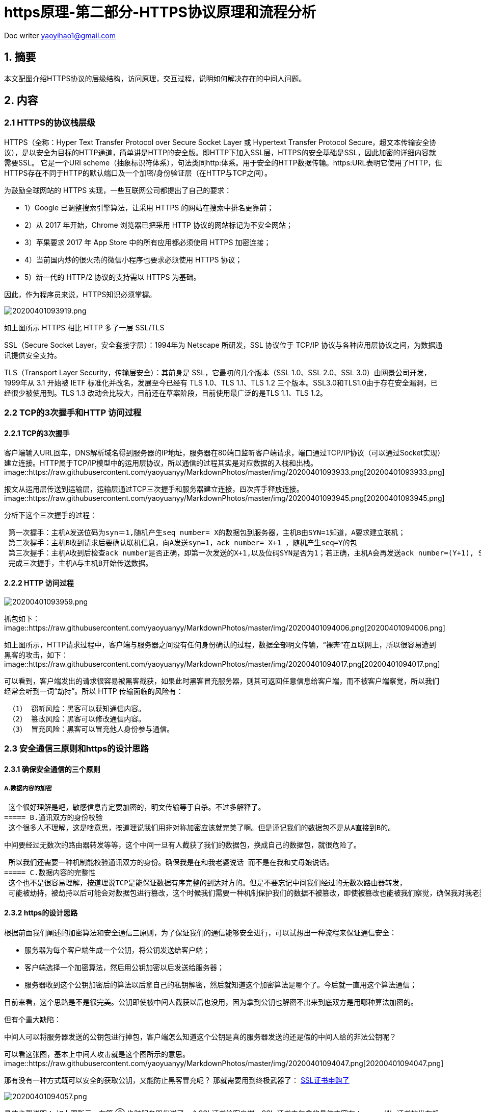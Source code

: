 = https原理-第二部分-HTTPS协议原理和流程分析
:toc-title: 目录
:tip-caption: 💡
:note-caption: ℹ️
:important-caption: ❗
:caution-caption: 🔥
:warning-caption: ⚠️
// :tip-caption: :bulb:
// :note-caption: :information_source:
// :important-caption: :heavy_exclamation_mark:	
// :caution-caption: :fire:
// :warning-caption: :warning:
:icons: font

Doc writer yaoyihao1@gmail.com

== 1. 摘要

本文配图介绍HTTPS协议的层级结构，访问原理，交互过程，说明如何解决存在的中间人问题。

== 2. 内容
=== 2.1 HTTPS的协议栈层级
HTTPS（全称：Hyper Text Transfer Protocol over Secure Socket Layer 或 Hypertext Transfer Protocol Secure，超文本传输安全协议），是以安全为目标的HTTP通道，简单讲是HTTP的安全版。即HTTP下加入SSL层，HTTPS的安全基础是SSL，因此加密的详细内容就需要SSL。 它是一个URI scheme（抽象标识符体系），句法类同http:体系。用于安全的HTTP数据传输。https:URL表明它使用了HTTP，但HTTPS存在不同于HTTP的默认端口及一个加密/身份验证层（在HTTP与TCP之间）。

为鼓励全球网站的 HTTPS 实现，一些互联网公司都提出了自己的要求：

- 1）Google 已调整搜索引擎算法，让采用 HTTPS 的网站在搜索中排名更靠前；
- 2）从 2017 年开始，Chrome 浏览器已把采用 HTTP 协议的网站标记为不安全网站；
- 3）苹果要求 2017 年 App Store 中的所有应用都必须使用 HTTPS 加密连接；
- 4）当前国内炒的很火热的微信小程序也要求必须使用 HTTPS 协议；
- 5）新一代的 HTTP/2 协议的支持需以 HTTPS 为基础。

因此，作为程序员来说，HTTPS知识必须掌握。

image::https://raw.githubusercontent.com/yaoyuanyy/MarkdownPhotos/master/img/20200401093919.png[20200401093919.png]
如上图所示 HTTPS 相比 HTTP 多了一层 SSL/TLS

SSL（Secure Socket Layer，安全套接字层）：1994年为 Netscape 所研发，SSL 协议位于 TCP/IP 协议与各种应用层协议之间，为数据通讯提供安全支持。

TLS（Transport Layer Security，传输层安全）：其前身是 SSL，它最初的几个版本（SSL 1.0、SSL 2.0、SSL 3.0）由网景公司开发，1999年从 3.1 开始被 IETF 标准化并改名，发展至今已经有 TLS 1.0、TLS 1.1、TLS 1.2 三个版本。SSL3.0和TLS1.0由于存在安全漏洞，已经很少被使用到。TLS 1.3 改动会比较大，目前还在草案阶段，目前使用最广泛的是TLS 1.1、TLS 1.2。

=== 2.2 TCP的3次握手和HTTP 访问过程
==== 2.2.1 TCP的3次握手
客户端输入URL回车，DNS解析域名得到服务器的IP地址，服务器在80端口监听客户端请求，端口通过TCP/IP协议（可以通过Socket实现）建立连接。HTTP属于TCP/IP模型中的运用层协议，所以通信的过程其实是对应数据的入栈和出栈。
image::https://raw.githubusercontent.com/yaoyuanyy/MarkdownPhotos/master/img/20200401093933.png[20200401093933.png]

报文从运用层传送到运输层，运输层通过TCP三次握手和服务器建立连接，四次挥手释放连接。
image::https://raw.githubusercontent.com/yaoyuanyy/MarkdownPhotos/master/img/20200401093945.png[20200401093945.png]

分析下这个三次握手的过程：
----
 第一次握手：主机A发送位码为syn＝1,随机产生seq number= X的数据包到服务器，主机B由SYN=1知道，A要求建立联机；
 第二次握手：主机B收到请求后要确认联机信息，向A发送syn=1，ack number= X+1 ，随机产生seq=Y的包
 第三次握手：主机A收到后检查ack number是否正确，即第一次发送的X+1,以及位码SYN是否为1；若正确，主机A会再发送ack number=(Y+1), Seq = z，主机B收到后确认seq值与ack=1则连接建立成功。
 完成三次握手，主机A与主机B开始传送数据。
----
==== 2.2.2 HTTP 访问过程
image::https://raw.githubusercontent.com/yaoyuanyy/MarkdownPhotos/master/img/20200401093959.png[20200401093959.png]

抓包如下：
image::https://raw.githubusercontent.com/yaoyuanyy/MarkdownPhotos/master/img/20200401094006.png[20200401094006.png]

如上图所示，HTTP请求过程中，客户端与服务器之间没有任何身份确认的过程，数据全部明文传输，“裸奔”在互联网上，所以很容易遭到黑客的攻击，如下：
image::https://raw.githubusercontent.com/yaoyuanyy/MarkdownPhotos/master/img/20200401094017.png[20200401094017.png]


可以看到，客户端发出的请求很容易被黑客截获，如果此时黑客冒充服务器，则其可返回任意信息给客户端，而不被客户端察觉，所以我们经常会听到一词“劫持”。所以 HTTP 传输面临的风险有：
----
 （1） 窃听风险：黑客可以获知通信内容。
 （2） 篡改风险：黑客可以修改通信内容。
 （3） 冒充风险：黑客可以冒充他人身份参与通信。
----
=== 2.3 安全通信三原则和https的设计思路
==== 2.3.1 确保安全通信的三个原则
===== A.数据内容的加密
 这个很好理解是吧，敏感信息肯定要加密的，明文传输等于自杀。不过多解释了。
===== B.通讯双方的身份校验
 这个很多人不理解，这是啥意思，按道理说我们用非对称加密应该就完美了啊。但是谨记我们的数据包不是从A直接到B的。

 中间要经过无数次的路由器转发等等，这个中间一旦有人截获了我们的数据包，换成自己的数据包，就很危险了。

 所以我们还需要一种机制能校验通讯双方的身份。确保我是在和我老婆说话 而不是在我和丈母娘说话。
===== C.数据内容的完整性
 这个也不是很容易理解，按道理说TCP是能保证数据有序完整的到达对方的。但是不要忘记中间我们经过的无数次路由器转发，
 可能被劫持，被劫持以后可能会对数据包进行篡改，这个时候我们需要一种机制保护我们的数据不被篡改，即使被篡改也能被我们察觉，确保我对我老婆写的信能完整的让我老婆看到，而不是只看到一半。

==== 2.3.2 https的设计思路
根据前面我们阐述的加密算法和安全通信三原则，为了保证我们的通信能够安全进行，可以试想出一种流程来保证通信安全：

- 服务器为每个客户端生成一个公钥，将公钥发送给客户端；
- 客户端选择一个加密算法，然后用公钥加密以后发送给服务器；
- 服务器收到这个公钥加密后的算法以后拿自己的私钥解密，然后就知道这个加密算法是哪个了。今后就一直用这个算法通信；

目前来看，这个思路是不是很完美。公钥即使被中间人截获以后也没用，因为拿到公钥也解密不出来到底双方是用哪种算法加密的。

但有个重大缺陷：

中间人可以将服务器发送的公钥包进行掉包，客户端怎么知道这个公钥是真的服务器发送的还是假的中间人给的非法公钥呢？

可以看这张图，基本上中间人攻击就是这个图所示的意思。
image::https://raw.githubusercontent.com/yaoyuanyy/MarkdownPhotos/master/img/20200401094047.png[20200401094047.png]

那有没有一种方式既可以安全的获取公钥，又能防止黑客冒充呢？ 那就需要用到终极武器了： https://cloud.tencent.com/product/ssl?from=10680[SSL证书申购了]

image::https://raw.githubusercontent.com/yaoyuanyy/MarkdownPhotos/master/img/20200401094057.png[20200401094057.png]

具体步骤说明：
 如上图所示，在第 ② 步时服务器发送了一个SSL证书给客户端，SSL 证书中包含的具体内容有：
 ----
 （1）证书的发布机构CA
 （2）证书的有效期
 （3）公钥
 （4）证书所有者
 （5）签名
 ………
 ----
 客户端在接受到服务端发来的SSL证书时，会对证书的真伪进行校验，以浏览器为例说明如下：
 ----
 （1）首先浏览器读取证书中的证书所有者、有效期等信息进行一一校验；
 （2）浏览器开始查找操作系统中已内置的受信任的证书发布机构CA，与服务器发来的证书中的颁发者CA比对，用于校验证书是否为合法机构颁发；
 （3）如果找不到，浏览器就会报错，说明服务器发来的证书是不可信任的；
 （4）如果找到，那么浏览器就会从操作系统中取出 颁发者CA 的公钥，然后对服务器发来的证书里面的签名进行解密；
 （5）浏览器使用相同的hash算法计算出服务器发来的证书的hash值，将这个计算的hash值与证书中签名做对比；
 （6）对比结果一致，则证明服务器发来的证书合法，没有被冒充；
 （7）此时浏览器就可以读取证书中的公钥，用于后续加密了；
----
所以通过发送SSL证书的形式，既解决了公钥获取问题，又解决了黑客冒充问题，一箭双雕，HTTPS加密过程也就此形成。

所以相比HTTP，HTTPS 传输更加安全：
----
 （1） 所有信息都是加密传播，黑客无法窃听。
 （2） 具有校验机制，一旦被篡改，通信双方会立刻发现。
 （3） 配备身份证书，防止身份被冒充。
----
==== 2.3.3 加密知识普及
===== 1、对称加密

 有流式、分组两种，加密和解密都是使用的同一个密钥。
 例如：DES、AES-GCM、ChaCha20-Poly1305等。

【戏说】

对称加密的一方（比如小红）用秘钥 K 给文本 M 加密；另一方（比如小明）用 同一个秘钥解密：
----
小红 : C = E(M, K)
小明 : M = D(C, K)
----
这有一个问题：当一方生成了秘钥 K 之后得把 K 分享给另一方。但是穿越 Sin City 的道路危险中途很可能有人窃听到 K，窃听者就可以假扮双方中的任何一 方与另一方通信。这叫中间人攻击。

==== 2、非对称加密

加密使用的密钥和解密使用的密钥是不相同的，分别称为：公钥、私钥，公钥和算法都是公开的，私钥是保密的。非对称加密算法性能较低，但是安全性超强，由于其加密特性，非对称加密算法能加密的数据长度也是有限的。
例如：RSA、DSA、ECDSA、 DH、ECDHE。

【戏说】

非对称加密利用成对的两个秘钥：K1 和 K2。小红用其中一个加密文本，小明可 以用另一个解密文本。比如，小红用 K1 加密，小明用 K2 解密：
----
小红 : C = E(M, K1)
小明 : M = D(C, K2)
----
这样一来，双方中的一方（比如小红）可以生成 K1和K2，然后把其中一个秘钥 （比如K1）私藏，称为私钥；另一个（比如K2）公开，称为公钥。另一 方（比如小明）得到公钥之后，双方就可以通信。

然而，中间人可能在小明获取公钥时截获消息，然后自己弄一对秘钥（κ1, κ2），然后 告诉小明说 κ2 是小红的公钥。这样中间人每次可以用截获的 K2 解密小红发给 小明的文本（甚至可能修改文本），再用 κ1 加密了发出去；小明用 κ2 解密接收。

==== 3、哈希算法
将任意长度的信息转换为较短的固定长度的值，通常其长度要比信息小得多，且算法不可逆。
例如：MD5、SHA-1、SHA-2、SHA-256 等。

==== 4、数字签名
数字签名技术是将摘要信息用发送者的私钥加密，与原文一起传送给接收者。接收者只有用发送者的公钥才能解密被加密的摘要信息，然后用HASH函数对收到的原文产生一个摘要信息，与解密的摘要信息对比。如果相同，则说明收到的信息是完整的，在传输过程中没有被修改，否则说明信息被修改过，因此数字签名能够验证信息的完整性。

数字签名是个加密的过程，数字签名验证是个解密的过程。

普通数字签名算法有RSA、ElGamal、Fiat-Shamir、Guillou- Quisquarter、Schnorr、Ong-Schnorr-Shamir数字签名算法、Des/DSA,椭圆曲线数字签名算法和有限自动机数字签名算法等。

HTTPS使用CA证书的传输方式就是使用了数字签名，非对称加密，对称加密等混合加密技术。

数字签名的做法是：

- 小红把自己的公钥和ID（身份证号码，或者域名）合为身份证申请（certificate signing request，CSR），小红把CSR发给一个德高望重的人（被称为 certificate authority，CA），比如小亮。
- 小亮用自己的私钥加密小红的 CSR，得到的密文被称为数字签名（digital signature）。
- 小亮把 signature 和 CSR 的明文合在一起称为 CA签署的身份证（CA signed certificate，CRT），发给小红。
----
小红：CSR = 小红公钥+小红域名
     signature = E(CSR, 小亮的私钥)
     CRT = CSR + signature
----
每当其他人（比如小明）找小红聊天（建立HTTPS连接）的时候，小红出示自己的小亮签署的身份证。 拿到这个身份证的人，只要他是相信小亮的——在自己机器上安装了小亮的身份证，就可以从小亮的身份证中的小亮的CSR里提取小亮的公钥；

然后用小亮的公钥解密小红的身份证中小亮的signature，得到一个小红的CSR；

如果这个CSR'和小红身份证中的CSR明文一致，则说明“这个小红的身份证是小亮确认过并且签名的”。
----
小明：小亮的公钥 = 小亮的CRT.CSR.小亮的公钥
     CSR' = D(CRT.signature, 小亮的公钥)
     if CSR' == CRT.CSR then OK
----
=== 2.4 HTTPS真实交互消息过程
==== 2.4.1 HTTPS交互消息
image::https://raw.githubusercontent.com/yaoyuanyy/MarkdownPhotos/master/img/20200401094308.png[20200401094308.png]

说明：

（1）看蓝色的部分是tcp链接。所以https的加密层也是在tcp之上的。

（2）客户端首先发起clientHello消息。包含一个客户端随机生成的random1 数字，客户端支持的加密算法，以及SSL信息。

（3）服务器收到客户端的clientHello消息以后，取出客户端法发来的random1数字，并且取出客户端发来的支持的加密算法，
 然后选出一个加密算法，并生成一个随机数random2，发送给客户端serverhello让客户端对服务器进行身份校验,服务端通过将自己的公钥通过数字证书的方式发送给客户端。

（4）客户端收到服务端传来的证书后，先从 CA 验证该证书的合法性，验证通过后取出证书中的服务端公钥，再生成一个随机数 Random3，再用服务端公钥非对称加密 Random3 生成 PreMaster Key。并将PreMaster Key发送到服务端。

（5）服务端通过私钥将PreMaster Key解密获取到Random3,此时客户端和服务器都持有三个随机数Random1 Random2 Random3,双方在通过这三个随即书生成一个对称加密的密钥.双方根据这三个随即数经过相同的算法生成一个密钥,而以后应用层传输的数据都使用这套密钥进行加密。
 Change Cipher Spec Finished:告诉客户端以后的通讯都使用这一套密钥来进行。

（6）最后ApplicationData 全部使用对称加密的原因就是非对称加密太卡，对称加密不影响性能。所以实际上也看的出来，HTTPS的真正目的就是保证对称加密的 密钥不被破解，不被替换，不被中间人攻击，如果发生了上述情况，那么HTTPS的加密层也能获知，避免发生事故。

==== 2.4.2 用WireShark还原一次HTTPS的交互过程
目标访问地址就用github吧。 抓出来是这样的。
image::https://raw.githubusercontent.com/yaoyuanyy/MarkdownPhotos/master/img/20200401094338.png[20200401094338.png]

注意看tlsv1的就可以了这个就是加密层。下面就来逐步分析：
 (1) ClientHello (line-2330)
image::(https://raw.githubusercontent.com/yaoyuanyy/MarkdownPhotos/master/img/20200401094348.png[fff]

（2）severHello (line-2380)
image::https://raw.githubusercontent.com/yaoyuanyy/MarkdownPhotos/master/img/20200401094402.png[20200401094402.png]

注意到这里服务器和客户端就有2个随机数了。并且加密算法也确定了。

（3）Certificate / severHelloDone(line 2435)
image::https://raw.githubusercontent.com/yaoyuanyy/MarkdownPhotos/master/img/20200401094413.png[20200401094413.png]

这部分主要是发送证书信息的 点开以后 证书的详细信息都能看到。另外serverhellodone的意思就是服务器的工作都完毕了。


（4）Client key exchange / ChangeCipherSpec (line-2449)
https://raw.githubusercontent.com/yaoyuanyy/MarkdownPhotos/master/img/20200401094425.png[20200401094425.png]

可以看出来这里一共有三个步骤，我们来依次分析 这三次动作都做了什么:

Client Key Exchange
image::https://raw.githubusercontent.com/yaoyuanyy/MarkdownPhotos/master/img/20200401094438.png[20200401094438.png]

服务器收到这个random3的加密信息以后，用自己的私钥解密，这样服务器和客户端就共同拥有了random 1，2，3这3组随机数，然后用这三组数据生成一个密钥，这个密钥就是后面我们applicationdata交互时使用的对称加密的密钥了。

ChangeCipherSpec
image::https://raw.githubusercontent.com/yaoyuanyy/MarkdownPhotos/master/img/20200401094506.png[20200401094506.png]

（5）Change Cipher Spec Finished /new session ticket(line 2926)
image::https://raw.githubusercontent.com/yaoyuanyy/MarkdownPhotos/master/img/20200401094526.png[20200401094526.png]

解释参考图片描述。

这个session ticket就是服务器最后一步的时候传给客户端的一个数据。
 
这个加密数据客户端收到以后就可以保存下来，这样下一次再请求https的时候，就可以把这个session ticket发过去，这样可以省很多握手的时间和资源消耗。（前面我们分析的其实已经相当复杂了，尤其是非对称加密对服务端的资源消耗相当之大）,实际上对于多数浏览器来说，指向同一个域名的https连接，我们都会有意识的让第一个https连接完成握手之后再连接第n个 https。因为这样后续的https 就可以携带相关信息，可以省很多资源这个ticket实际上就有点类似cookie。

在笔者的这次访问chrome-gitub的过程中，浏览器并没有使用ticket技术而是使用的seession id技术：
image::https://raw.githubusercontent.com/yaoyuanyy/MarkdownPhotos/master/img/20200401094538.png[20200401094538.png]

sessionid 实际上作用和ticket差不多，但是sessionid 无法做到服务器之间同步，毕竟id 存在服务器内存中， https://cloud.tencent.com/product/clb?from=10680[负载均衡]带来的状态机同步是一个大问题。

（6）Application Data (line-2964)
image::https://raw.githubusercontent.com/yaoyuanyy/MarkdownPhotos/master/img/20200401094551.png[20200401094551.png]


=== 2.5 CA证书是收费的啊，我不想交钱咋办呢?
可以自己制作证书，然后把这个证书的公钥放在客户端（例如app的安装目录下），这样app只要使用自己的证书公钥即可解密了，不需要使用系统的。但是这样带来的问题是，如果有人获取到了你这个公钥证书咋办？
 数字签名认证算法即可保证此类问题，其实简单来说就是服务器和客户端事先约定好一种加密规则即可，就可以得知是否被篡改。
 这部分由于不是重点，暂时不讲的太细，只要知道有这么个事即可。实际上你弄懂整个https以后这个地方就自然而然也能想明白了。

参考[《蚂蚁区块链第9课 SSL/TLS工作原理及在蚂蚁BAAS中的应用》](https://www.jianshu.com/p/b7f839182a1e)可了解SSL/TLS的原理和在蚂蚁区块链的应用。

== 3.参考
（1） https://blog.csdn.net/xiaoming100001/article/details/81109617[HTTP和HTTPS协议，看一篇就够了]

（2） (https://juejin.im/post/5a2fbe1b51882507ae25f991[深入理解HTTPS协议【优质】]

（3） https://zhuanlan.zhihu.com/p/27395037[HTTPS系列干货（一）：HTTPS 原理详解]

（4） https://www.jianshu.com/p/083f992d0ee3[HTTP协议入门教程，一文就够了！]

原文链接： https://cloud.tencent.com/developer/article/1425339[HTTPS协议原理和流程分析]